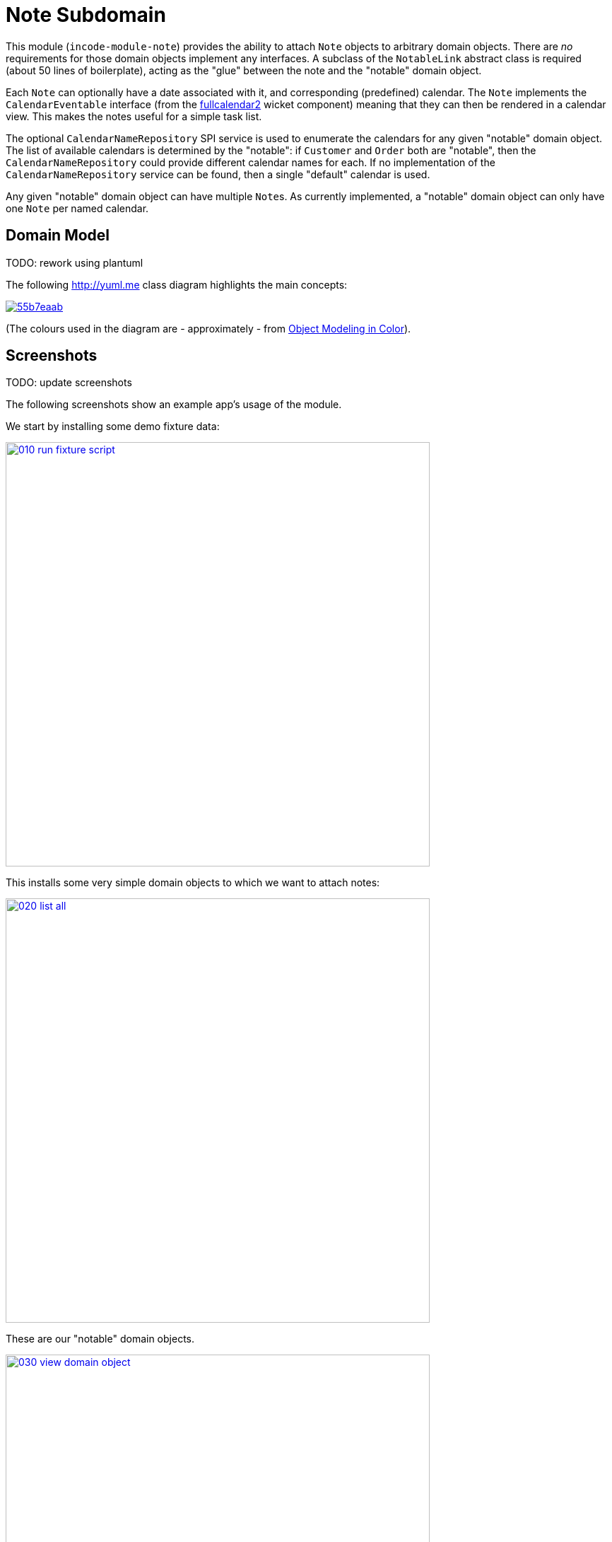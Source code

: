 [[dom-note]]
= Note Subdomain
:_basedir: ../../../
:_imagesdir: images/

This module (`incode-module-note`) provides the ability to attach `Note` objects to arbitrary domain objects.
There are _no_ requirements for those domain objects implement any interfaces.
A subclass of the `NotableLink` abstract class is required (about 50 lines of boilerplate), acting as the "glue" between the note and the "notable" domain object.



Each `Note` can optionally have a date associated with it, and corresponding (predefined) calendar.
The `Note` implements the `CalendarEventable` interface (from the xref:../../wkt/fullcalendar2/wkt-fullcalendar2.adoc#[fullcalendar2] wicket component) meaning that they can then be rendered in a calendar view.
This makes the notes useful for a simple task list.

The optional `CalendarNameRepository` SPI service is used to enumerate the calendars for any given "notable" domain object.
The list of available calendars is determined by the "notable": if `Customer` and `Order` both are "notable", then the `CalendarNameRepository` could provide different calendar names for each.
If no implementation of the `CalendarNameRepository` service can be found, then a single "default" calendar is used.

Any given "notable" domain object can have multiple ``Note``s.
As currently implemented, a "notable" domain object can only have one `Note` per named calendar.



== Domain Model

TODO: rework using plantuml

The following http://yuml.me[] class diagram highlights the main concepts:

image::http://yuml.me/55b7eaab[link="http://yuml.me/55b7eaab"]

(The colours used in the diagram are - approximately - from link:https://en.wikipedia.org/wiki/Object_Modeling_in_Color[Object Modeling in Color]).




== Screenshots

TODO: update screenshots

The following screenshots show an example app's usage of the module.

We start by installing some demo fixture data:

image::{_imagesdir}010-run-fixture-script.png[width="600px",link="{_imagesdir}010-run-fixture-script.png"]


This installs some very simple domain objects to which we want to attach notes:

image::{_imagesdir}020-list-all.png[width="600px",link="{_imagesdir}020-list-all.png"]


These are our "notable" domain objects.

image::{_imagesdir}030-view-domain-object.png[width="600px",link="{_imagesdir}030-view-domain-object.png"]


The fixture sets up some notes for each of these "notable" objects; these are displayed in a (contributed) `notes` collection.
We can also add new notes using a (contributed) `addNote(...)` action:

image::{_imagesdir}040-add-note.png[width="600px",link="{_imagesdir}040-add-note.png"]


The action allows the note text and optionally a date/calendar to be specified.
Every note must have either text and/or a date and calendar.
Also, each "notable" can only associate one `Note` per calendar.
The list of calendars is defined by the optional `CalendarNameRepository` SPI domain service, discussed below:

image::{_imagesdir}050-enter-note-details.png[width="600px",link="{_imagesdir}050-enter-note-details.png"]


The notes for the "notable" domain object is added to.
Each `Note` can also be viewed:

image::{_imagesdir}060-note-added-to-collection.png[width="600px",link="{_imagesdir}060-note-added-to-collection.png"]


The `Note` shows the text and date/calendar, as well as the "notable" domain object that it is attached to.

image::{_imagesdir}070-view-note.png[width="600px",link="{_imagesdir}070-view-note.png"]


The `changeNote(...)` action allows the note text to be updated (or cleared/set to null if the note has a date/calendar):

image::{_imagesdir}080-change-note-text.png[width="600px",link="{_imagesdir}080-change-note-text.png"]


while the `changeDate(...)` action...

image::{_imagesdir}090-change-date.png[width="600px",link="{_imagesdir}090-change-date.png"]


allows the note's date/calendar to be updated (or cleared/set to null if the note has text):

image::{_imagesdir}100-change-date-details.png[width="600px",link="{_imagesdir}100-change-date-details.png"]


Each `Note` implements the xref:../../wkt/fullcalendar2/wkt-fullcalendar2.adoc#[fullcalendar2 component]'s `CalendarEventable` interface, meaning ...

image::{_imagesdir}110-view-on-fullcalendar2.png[width="600px",link="{_imagesdir}110-view-on-fullcalendar2.png"]


\... that it can be rendered on a calendar:

image::{_imagesdir}120-fullcalendar2.png[width="600px",link="{_imagesdir}120-fullcalendar2.png"]





== How to configure/use

=== Classpath

Update your classpath by adding this dependency in your dom project's `pom.xml`:

[source,xml]
----
<dependency>
    <groupId>org.incode.module.note</groupId>
    <artifactId>incode-module-note-dom</artifactId>
    <version>1.15.0</version>
</dependency>
----

Check for later releases by searching http://search.maven.org/#search|ga|1|incode-module-note-dom[Maven Central Repo].

For instructions on how to use the latest `-SNAPSHOT`, see the xref:../../../pages/contributors-guide.adoc#[contributors guide].


=== Bootstrapping

in the `AppManifest`, update its `getModules()` method, eg:

[source,java]
----
@Override
public List<Class<?>> getModules() {
    return Arrays.asList(
            ...
            org.incode.module.note.dom.NoteModule.class,
    );
}
----



=== For each domain object...

In order to be able to attach a note to a domain object, you need to:

* implement a subclass of `NotableLink` to hold a type-safe reference back to the domain object. +
+
This link acts as a type-safe tuple linking the domain object to the `Note`.

* implement the `NotableLinkRepository.SubtypeProvider` SPI interface: +
+
[source,java]
----
public interface SubtypeProvider {
    Class<? extends NotableLink> subtypeFor(Class<?> domainObject);
}
----
+
This tells the module which subclass of `NotableLink` to use to attach to the domain object.
The `SubtypeProviderAbstract` adapter can be used to remove some boilerplate.

* subclass `T_addNote`, `T_removeNote`, `T_notes` (abstract) mixin classes for the domain object. +
+
These contribute the "notes" collection and actions to add/remove notes for the domain object.

Typically the SPI implementations and the mixin classes are nested static classes of the `NotableLink` subtype.


For example, in the demo app the `NoteDemoObject` domain object can have notes attached to it by virtue of the
`NotableLinkForDemoObject` subclass:

[source,java]
----
@javax.jdo.annotations.PersistenceCapable(identityType= IdentityType.DATASTORE, schema ="incodeNoteDemo")
@javax.jdo.annotations.Inheritance(strategy = InheritanceStrategy.NEW_TABLE)
@DomainObject
public class NotableLinkForDemoObject extends NotableLink {                         // <1>

    private NoteDemoObject demoObject;
    @Column( allowsNull = "false", name = "demoObjectId" )
    public NoteDemoObject getDemoObject() {                                         // <2>
        return demoObject;
    }
    public void setDemoObject(final NoteDemoObject demoObject) {
        this.demoObject = demoObject;
    }

    public Object getNotable() {                                                    // <3>
        return getDemoObject();
    }
    protected void setNotable(final Object object) {
        setDemoObject((NoteDemoObject) object);
    }

    @DomainService(nature = NatureOfService.DOMAIN)
    public static class SubtypeProvider
                extends NotableLinkRepository.SubtypeProviderAbstract {             // <4>
        public SubtypeProvider() {
            super(NoteDemoObject.class, NotableLinkForDemoObject.class);
        }
    }

    @Mixin
    public static class _notes extends T_notes<NoteDemoObject> {                    // <5>
        public _notes(final NoteDemoObject notable) {
            super(notable);
        }
    }
    @Mixin
    public static class _addNote extends T_addNote<NoteDemoObject> {
        public _addNote(final NoteDemoObject notable) {
            super(notable);
        }
    }
    @Mixin
    public static class _removeNote extends T_removeNote<NoteDemoObject> {
        public _removeNote(final NoteDemoObject notable) {
            super(notable);
        }
    }
}
----
<1> extend from `NotableLink`
<2> the type-safe reference property to the "notable" domain object (in this case `DemoObject`).
In the RDBMS this will correspond to a regular foreign key with referential integrity constraints correctly applied.
<3> implement the hook `setNotable(...)` method to allow the type-safe reference property to the "notable" (in this case `DemoObject`) to be set.
Also implemented `getNotable()` similarly
<4> implementation of the `SubtypeProvider` SPI domain service, telling the module which subclass of `NotableLink` to instantiate to attach to the owning domain object
<5> mixins for the collections and actions contributed to the owning domain object




=== SPI

The `CalendarNameRepository` interface can optionally be implemented to specify the available calendars for each "notable" domain object.

For example, in the demo app this is implemented as:

[source,java]
----
@DomainService(nature = NatureOfService.DOMAIN)
public class CalendarNameRepositoryForDemo implements CalendarNameRepository {
    private final Map<Class<?>, List<String>> namesByClass = Maps.newHashMap();
    public CalendarNameRepositoryForDemo() {
        setCalendarNames(NoteDemoObject.class, "BLUE", "GREEN", "RED");
    }
    @Programmatic
    public void setCalendarNames(final Class<?> cls, final String... names) {
        namesByClass.put(cls, Lists.newArrayList(names));
    }
    @Override
    public Collection<String> calendarNamesFor(final Object notable) {
        return namesByClass.get(notable.getClass());
    }
}
----

If no implementation of this interface can be found, then the module provides a single "default" calendar for all "notable" domain objects.


== UI Concerns

=== Suppressing/adding UI elements

Every property, collection and action has a corresponding domain event.
Thus, a subscriber can be used to hide or disable UI representation of any domain object's members.

For example, the "content" property of a `Note` could be suppressed using the following service:

[source,java]
----
@DomainService(nature = NatureOfService.DOMAIN)
public class NotesDemoSuppressContentSubscriber extends AbstractSubscriber {
    @Subscribe
    public void on(Note.ContentDomainEvent ev) {
        switch (ev.getEventPhase()) {
        case HIDE:
            // uncomment as an example of how to influence the UI
            // (the content property should disappear)
            // ev.hide();
        }
    }
}
----

Conversely, new UI elements can be added using
link:http://isis.apache.org/guides/ug.html#_ug_how-tos_contributed-members[contributions] and mixins.


=== Link class

The `NotableLink` object is not intended to be rendered directly in the UI.
Rather, the `T_notes` mixin renders the referenced ``Note``s instead.

Nevertheless (just in case there is a requirement to render the link object), the `NotableLink` allows its title, icon and CSS class to be specified using subscribers to UI event classes specific to the link class.



== Other Services

The module provides the following domain services for querying notes:

* `NoteRepository` +
+
To search for notes by "notable" or in general within a date range

* `NotableLinkRepository` +
+
To search for ``NotableLink``s, ie the tuple that links a `Note` with an arbitrary "notable" domain object.
This repository is likely to be less useful than `NoteRepository`, but is crucial to the internal workings of the `incode-module-note` module.



== Known issues

None known at this time.


=== Dependencies

Depends upon these other modules of the Incode Platform:

* xref:../../lib/poly/lib-poly.adoc#[poly library]
* xref:../../wkt/fullcalendar2/wkt-fullcalendar2.adoc#[fullcalendar2 wicket component]

The module also uses icons from link:https://icons8.com/[icons8].
There are other no third-party dependencies.
